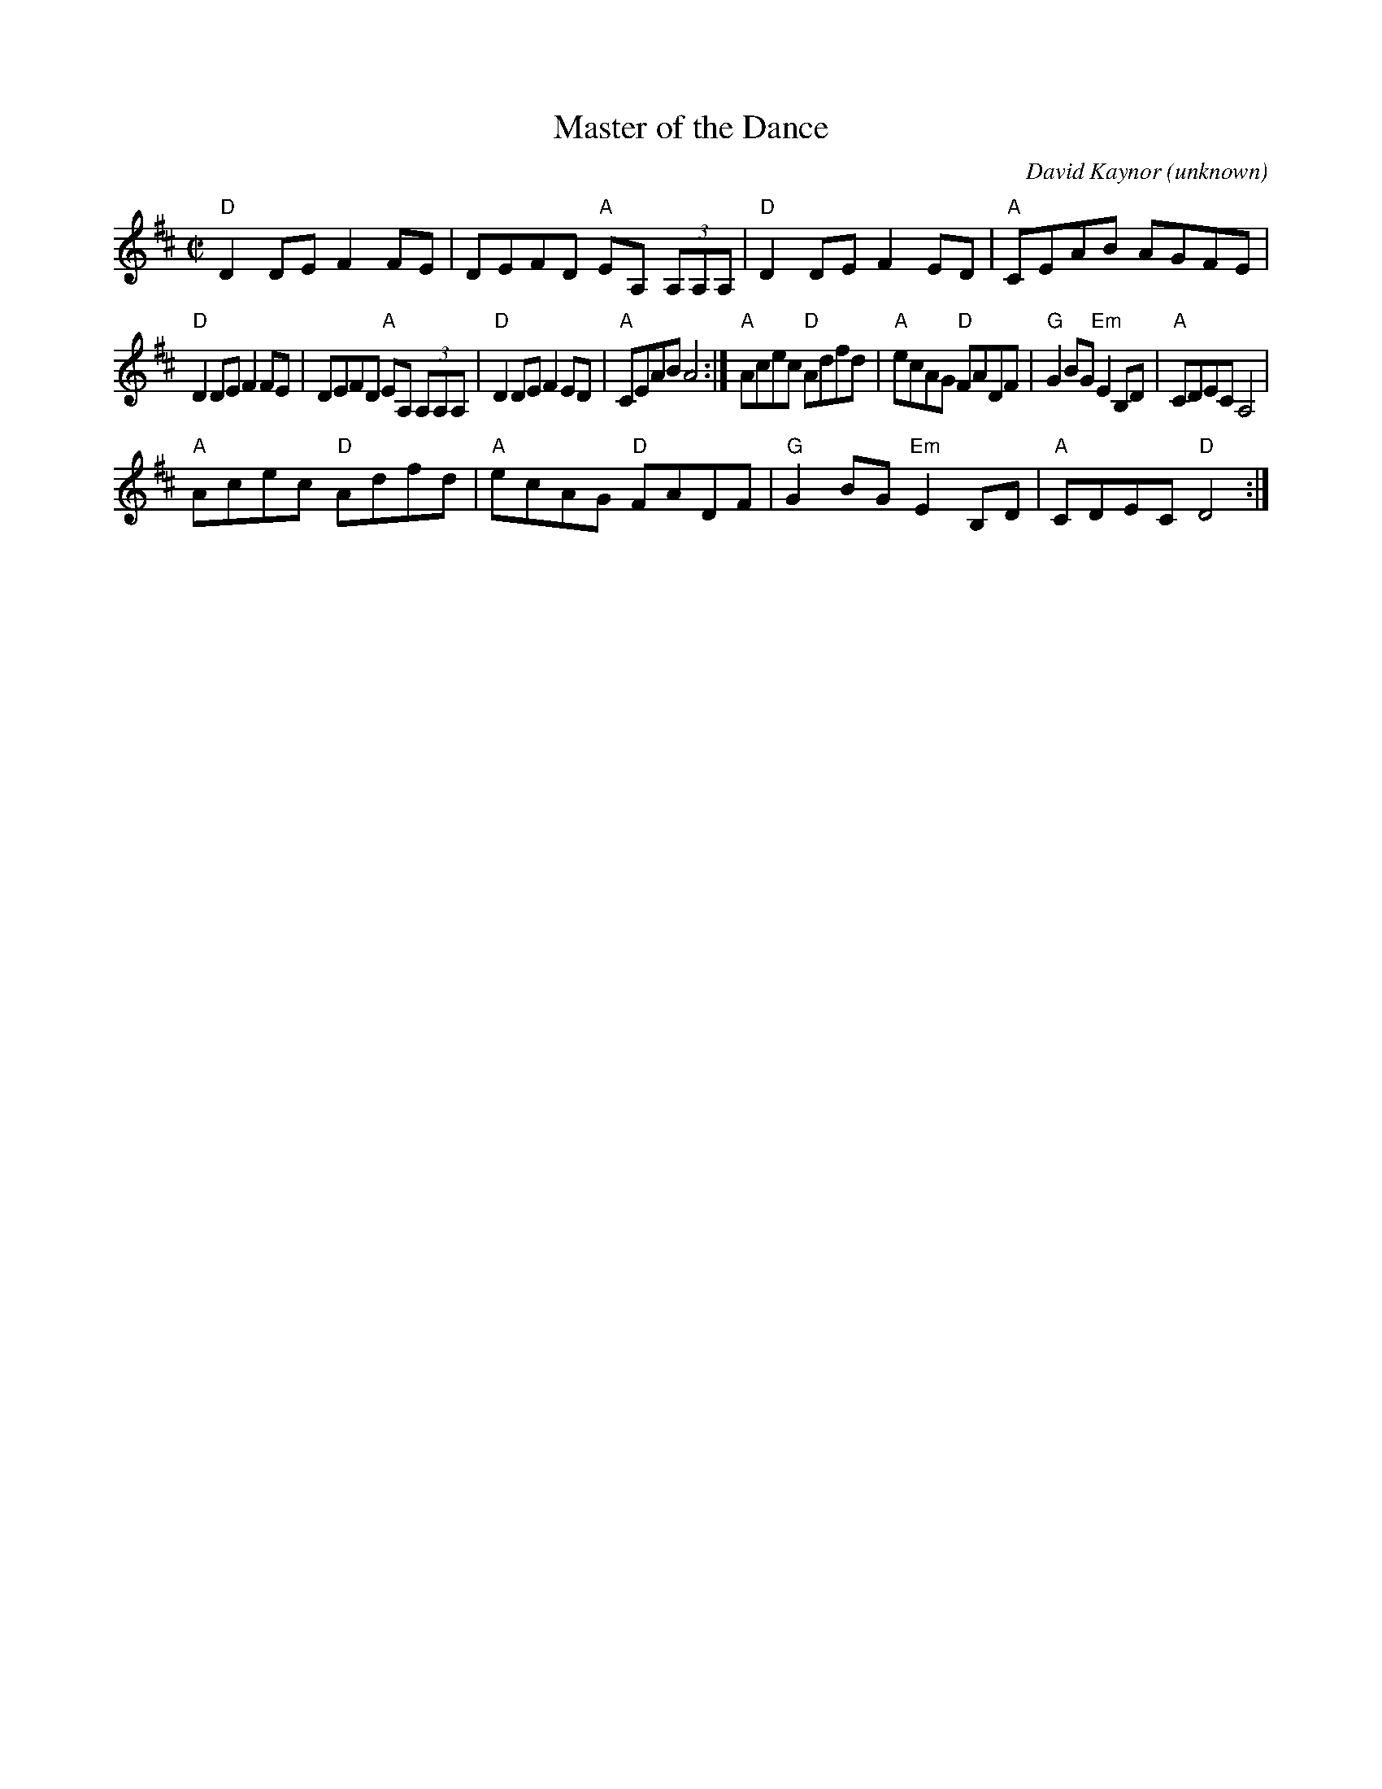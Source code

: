X:1
T:Master of the Dance
C:David Kaynor
O:unknown
M:C|
L:1/8
K:D
"D"D2 DE F2 FE | DEFD "A"EA, (3A,A,A, | "D"D2 DE F2 ED | "A"CEAB AGFE | !
"D"D2 DE F2 FE | DEFD "A"EA, (3A,A,A, | "D"D2 DE F2 ED | "A"CEAB A4 :| 
"A"Acec "D"Adfd | "A"ecAG "D"FADF | "G"G2BG "Em"E2 B,D | "A"CDEC A,4 | !
"A"Acec "D"Adfd | "A"ecAG "D"FADF | "G"G2BG "Em"E2 B,D | "A"CDEC "D"D4 :| 
